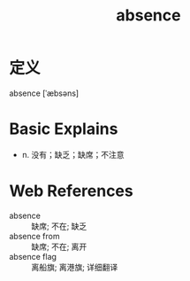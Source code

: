 #+title: absence
#+roam_tags:英语单词

* 定义
  
absence [ˈæbsəns]

* Basic Explains
- n. 没有；缺乏；缺席；不注意

* Web References
- absence :: 缺席; 不在; 缺乏
- absence from :: 缺席; 不在; 离开
- absence flag :: 离船旗; 离港旗; 详细翻译
